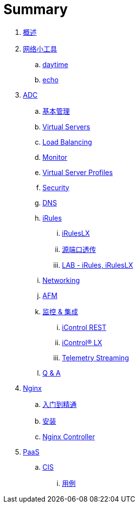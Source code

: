 = Summary
  
. link:README.adoc[概述]
. link:nettools.adoc[网络小工具]
.. link:daytime/README.adoc[daytime]
.. link:echo/README.adoc[echo]
. link:ffiv/README.adoc[ADC]
.. link:ffiv/admin.adoc[基本管理]
.. link:ffiv/vs.adoc[Virtual Servers] 
.. link:ffiv/lb.adoc[Load Balancing]
.. link:ffiv/monitor.adoc[Monitor]
.. link:ffiv/profiles.adoc[Virtual Server Profiles]
.. link:ffiv/security.adoc[Security]
.. link:ffiv/dns.adoc[DNS]
.. link:ffiv/iRules/README.adoc[iRules]
... link:ffiv/iRules/iRulesLX.adoc[iRulesLX]
... link:ffiv/iRules/lab2.adoc[源端口透传]
... link:ffiv/iRules/lab1.adoc[LAB - iRules, iRulesLX]
.. link:ffiv/networking.adoc[Networking]
.. link:ffiv/afm/README.adoc[AFM]
.. link:ffiv/intergration.adoc[监控 & 集成]
... link:ffiv/iControl-rest.adoc[iControl REST]
... link:ffiv/iControl.adoc[iControl® LX]
... link:ffiv/ts.adoc[Telemetry Streaming]
.. link:ffiv/qa.adoc[Q & A]
. link:nginx/README.adoc[Nginx]
.. link:nginx/concepts.adoc[入门到精通]
.. link:nginx/install.adoc[安装]
.. link:nginx/controller.adoc[Nginx Controller]
. link:paas/README.adoc[PaaS]
.. link:paas/cis.adoc[CIS]
... link:paas/case.adoc[用例]

